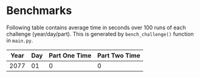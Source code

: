 * Benchmarks
Following table contains average time in seconds over 100 runs of each challenge (year/day/part). This is generated by ~bench_challenge()~ function in ~main.py~.

|------+-----+---------------+---------------|
| Year | Day | Part One Time | Part Two Time |
|------+-----+---------------+---------------|
| 2077 |  01 |             0 |             0 |
|------+-----+---------------+---------------|
